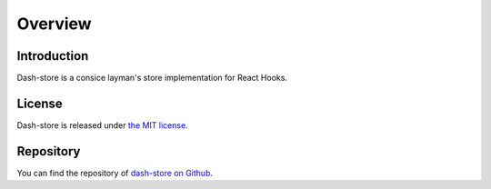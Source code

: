 ========================================
Overview
========================================


Introduction
------------

Dash-store is a consice layman's store implementation for React Hooks.

License
-------

Dash-store is released under
`the MIT license <https://github.com/myoshida/dash-store/blob/master/LICENSE.md>`_.


Repository
----------

You can find the repository of
`dash-store on Github <https://github.com/myoshida/dash-store>`_.

